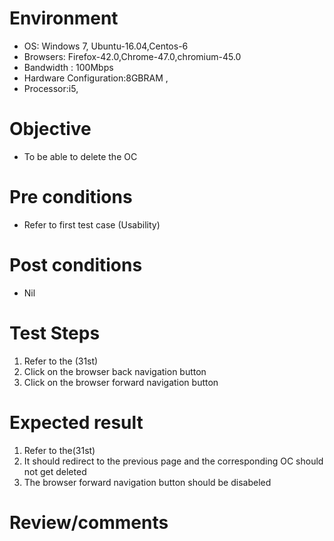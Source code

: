 #+Author: Sravanthi 
#+Date: 10 Dec 2018
* Environment
  - OS: Windows 7, Ubuntu-16.04,Centos-6
  - Browsers: Firefox-42.0,Chrome-47.0,chromium-45.0
  - Bandwidth : 100Mbps
  - Hardware Configuration:8GBRAM , 
  - Processor:i5,

* Objective
  - To be able to delete the OC

* Pre conditions
  - Refer to first test case (Usability)

* Post conditions
  - Nil
* Test Steps
  1. Refer to the (31st)
  2. Click on the browser back navigation button
  3. Click on the browser forward navigation button

* Expected result
  1. Refer to the(31st)
  2. It should redirect to the previous page and the corresponding OC should not get deleted
  3. The browser forward navigation button should be disabeled

* Review/comments

